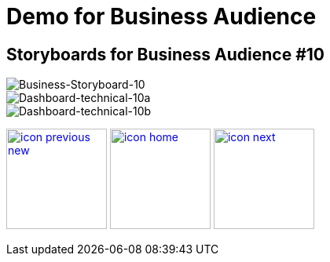 :imagesdir: images
:icons: font
:source-highlighter: prettify

ifdef::env-github[]
:tip-caption: :bulb:
:note-caption: :information_source:
:important-caption: :heavy_exclamation_mark:
:caution-caption: :fire:
:warning-caption: :warning:
:imagesdir: images
:icons: font
:source-highlighter: prettify
endif::[]

= Demo for Business Audience

== Storyboards for Business Audience #10

image::Industry-4.0-demo-SA-training-41.jpg[Business-Storyboard-10]

image::technical-screen-10a.png[Dashboard-technical-10a]
image::technical-screen-10b.png[Dashboard-technical-10b]

[.text-center]
image:icons/icon-previous-new.png[align=left, width=128, link=storyboard-business-9.html] image:icons/icon-home.png[align="center",width=128, link=index.html] image:icons/icon-next.png[align="right"width=128, link=faq.html]

